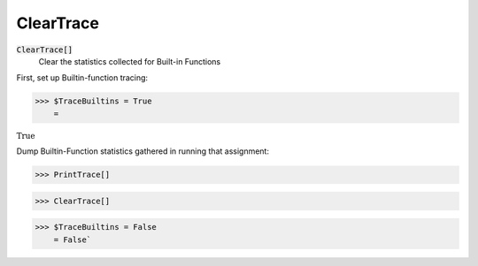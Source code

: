 ClearTrace
==========


:code:`ClearTrace[]`
    Clear the statistics collected for Built-in Functions





First, set up Builtin-function tracing:

>>> $TraceBuiltins = True
    =

:math:`\text{True}`



Dump Builtin-Function statistics gathered in running that assignment:

>>> PrintTrace[]


>>> ClearTrace[]


>>> $TraceBuiltins = False
    = False`

